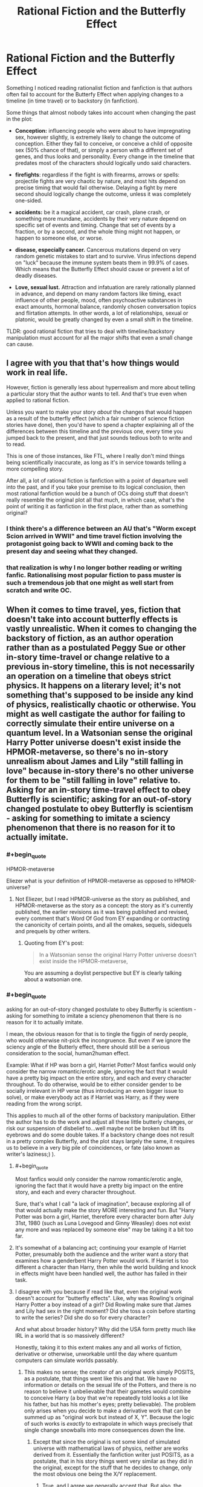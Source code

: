 #+TITLE: Rational Fiction and the Butterfly Effect

* Rational Fiction and the Butterfly Effect
:PROPERTIES:
:Author: Freevoulous
:Score: 31
:DateUnix: 1599051484.0
:END:
Something I noticed reading rationalist fiction and fanfiction is that authors often fail to account for the Butterfy Effect when applying changes to a timeline (in time travel) or to backstory (in fanfiction).

Some things that almost nobody takes into account when changing the past in the plot:

- *Conception:* influencing people who were about to have impregnating sex, however slightly, is extremely likely to change the outcome of conception. Either they fail to conceive, or conceive a child of opposite sex (50% chance of that), or simply a person with a different set of genes, and thus looks and personality. Every change in the timeline that predates most of the characters should logically undo said characters.

- *firefights*: regardless if the fight is with firearms, arrows or spells: projectile fights are very chaotic by nature, and most hits depend on precise timing that would fail otherwise. Delaying a fight by mere second should logically change the outcome, unless it was completely one-sided.

- *accidents:* be it a magical accident, car crash, plane crash, or something more mundane, accidents by their very nature depend on specific set of events and timing. Change that set of events by a fraction, or by a second, and the whole thing might not happen, or happen to someone else, or worse.

- *disease, especially cancer.* Cancerous mutations depend on very random genetic mistakes to start and to survive. Virus infections depend on "luck" because the immune system beats them in 99.9% of cases. Which means that the Butterfly Effect should cause or prevent a lot of deadly diseases.

- *Love, sexual lust.* Attraction and infatuation are rarely rationally planned in advance, and depend on many random factors like timing, exact influence of other people, mood, often psychoactive substances in exact amounts, hormonal balance, randomly chosen conversation topics and flirtation attempts. In other words, a lot of relationships, sexual or platonic, would be greatly changed by even a small shift in the timeline.

TLDR: good rational fiction that tries to deal with timeline/backstory manipulation must account for all the major shifts that even a small change can cause.


** I agree with you that that's how things would work in real life.

However, fiction is generally less about hyperrealism and more about telling a particular story that the author wants to tell. And that's true even when applied to rational fiction.

Unless you want to make your story /about/ the changes that would happen as a result of the butterfly effect (which a fair number of science fiction stories have done), then you'd have to spend a chapter explaining all of the differences between this timeline and the previous one, every time you jumped back to the present, and that just sounds tedious both to write and to read.

This is one of those instances, like FTL, where I really don't mind things being scientifically inaccurate, as long as it's in service towards telling a more compelling story.

After all, a lot of rational fiction is fanfiction with a point of departure well into the past, and if you take your premise to its logical conclusion, then most rational fanfiction would be a bunch of OCs doing stuff that doesn't really resemble the original plot all that much, in which case, what's the point of writing it as fanfiction in the first place, rather than as something original?
:PROPERTIES:
:Author: Nimelennar
:Score: 36
:DateUnix: 1599054332.0
:END:

*** I think there's a difference between an AU that's "Worm except Scion arrived in WWII" and time travel fiction involving the protagonist going back to WWII and coming back to the present day and seeing what they changed.
:PROPERTIES:
:Author: ArgentStonecutter
:Score: 12
:DateUnix: 1599055260.0
:END:


*** that realization is why I no longer bother reading or writing fanfic. Rationalising most popular fiction to pass muster is such a tremendous job that one might as well start from scratch and write OC.
:PROPERTIES:
:Author: Freevoulous
:Score: 2
:DateUnix: 1599072646.0
:END:


** When it comes to time travel, yes, fiction that doesn't take into account butterfly effects is vastly unrealistic. When it comes to changing the backstory of fiction, as an author operation rather than as a postulated Peggy Sue or other in-story time-travel or change relative to a previous in-story timeline, this is not necessarily an operation on a timeline that obeys strict physics. It happens on a literary level; it's not something that's supposed to be inside any kind of physics, realistically chaotic or otherwise. You might as well castigate the author for failing to correctly simulate their entire universe on a quantum level. In a Watsonian sense the original Harry Potter universe doesn't exist inside the HPMOR-metaverse, so there's no in-story unrealism about James and Lily "still falling in love" because in-story there's no other universe for them to be "still falling in love" relative to. Asking for an in-story time-travel effect to obey Butterfly is scientific; asking for an out-of-story changed postulate to obey Butterfly is scientism - asking for something to imitate a sciency phenomenon that there is no reason for it to actually imitate.
:PROPERTIES:
:Author: EliezerYudkowsky
:Score: 26
:DateUnix: 1599096947.0
:END:

*** #+begin_quote
  HPMOR-metaverse
#+end_quote

Eliezer what is your definition of HPMOR-metaverse as opposed to HPMOR-universe?
:PROPERTIES:
:Author: cerebrum
:Score: 4
:DateUnix: 1599134078.0
:END:

**** Not Eliezer, but I read HPMOR-universe as the story as published, and HPMOR-metaverse as the story as a concept: the story as it's currently published, the earlier revisions as it was being published and revised, every comment that's Word Of God from EY expanding or contracting the canonicity of certain points, and all the omakes, sequels, sidequels and prequels by other writers.
:PROPERTIES:
:Author: DuplexFields
:Score: 2
:DateUnix: 1600138372.0
:END:

***** Quoting from EY's post:

#+begin_quote
  In a Watsonian sense the original Harry Potter universe doesn't exist inside the HPMOR-metaverse,
#+end_quote

You are assuming a doylist perspective but EY is clearly talking about a watsonian one.
:PROPERTIES:
:Author: cerebrum
:Score: 2
:DateUnix: 1600166805.0
:END:


*** #+begin_quote
  asking for an out-of-story changed postulate to obey Butterfly is scientism - asking for something to imitate a sciency phenomenon that there is no reason for it to actually imitate.
#+end_quote

I mean, the obvious reason for that is to tingle the figgin of nerdy people, who would otherwise nit-pick the incongruence. But even if we ignore the sciency angle of the Butterly effect, there should still be a serious consideration to the social, human2human effect.

Example: What if HP was born a girl, Harriet Potter? Most fanfics would only consider the narrow romantic/erotic angle, ignoring the fact that it would have a pretty big impact on the entire story, and each and every character throughout. To do otherwise, would be to either consider gender to be socially irrelevant in HP verse (thus introducing an even bigger issue to solve), or make everybody act as if Harriet was Harry, as if they were reading from the wrong script.

This applies to much all of the other forms of backstory manipulation. Either the author has to do the work and adjust all these little butterly changes, or risk our suspension of disbelief to...well maybe not be broken but lift its eyebrows and do some double takes. If a backstory change does not result in a pretty complex Butterfly, and the plot stays largely the same, it requires us to believe in a very big pile of coincidences, or fate (also known as writer's laziness;) ).
:PROPERTIES:
:Author: Freevoulous
:Score: 3
:DateUnix: 1599123287.0
:END:

**** #+begin_quote
  Most fanfics would only consider the narrow romantic/erotic angle, ignoring the fact that it would have a pretty big impact on the entire story, and each and every character throughout.
#+end_quote

Sure, that's what I call "a lack of imagination", because exploring all of that would actually make the story MORE interesting and fun. But "Harry Potter was born a girl, Harriet, therefore every character born after July 31st, 1980 (such as Luna Lovegood and Ginny Weasley) does not exist any more and was replaced by someone else" may be taking it a bit too far.
:PROPERTIES:
:Author: SimoneNonvelodico
:Score: 2
:DateUnix: 1599493910.0
:END:


**** It's somewhat of a balancing act; continuing your example of Harriet Potter, presumably both the audience and the writer want a story that examines how a genderbent Harry Potter would work. If Harriet is too different a character than Harry, then while the world building and knock in effects might have been handled well, the author has failed in their task.
:PROPERTIES:
:Author: Adeen_Dragon
:Score: 1
:DateUnix: 1599370829.0
:END:


**** I disagree with you because if read like that, even the original work doesn't account for "butterfly effects". Like, why was Rowling's original Harry Potter a boy instead of a girl? Did Rowling make sure that James and Lily had sex in the right moment? Did she toss a coin before starting to write the series? Did she do so for every character?

And what about broader history? Why did the USA form pretty much like IRL in a world that is so massively different?

Honestly, taking it to this extent makes any and all works of fiction, derivative or otherwise, unworkable until the day where quantum computers can simulate worlds passably.
:PROPERTIES:
:Author: Bowbreaker
:Score: 1
:DateUnix: 1599486014.0
:END:

***** This makes no sense; the creator of an original work simply POSITS, as a postulate, that things went like this and that. We have no information or details on the sexual life of the Potters, and there is no reason to believe it unbelievable that their gametes would combine to conceive Harry (a boy that we're repeatedly told looks a lot like his father, but has his mother's eyes; pretty believable). The problem only arises when you decide to make a derivative work that can be summed up as "original work but instead of X, Y". Because the logic of such works is /exactly/ to extrapolate in which ways precisely that single change snowballs into more consequences down the line.
:PROPERTIES:
:Author: SimoneNonvelodico
:Score: 1
:DateUnix: 1599494212.0
:END:

****** Except that since the original is not some kind of simulated universe with mathematical laws of physics, neither are works derived from it. Essentially the fanfiction writer just POSITS, as a postulate, that in his story things went very similar as they did in the original, except for the stuff that he decides to change, only the most obvious one being the X/Y replacement.
:PROPERTIES:
:Author: Bowbreaker
:Score: 1
:DateUnix: 1599494647.0
:END:

******* True, and I agree we generally accept that. But also, the /enjoyment/ derived from the story lies in the deviations. If I copy-pasted the Harry Potter novels, Ctrl+R'ing all occurrences of "Harry" with "Harriette", and called that a what if genderbent fanfiction where Harry is a lesbian girl I would... get a copyright strike, I guess, but also make something that's really boring for a reader of the originals. The fun is in seeing consequences, not as unexpected as to see random, but neither as expected as to feel too predictable. It's a balance. But this is certainly about just making a good story of a certain genre, not about being accurate to the temporal mechanics of parallel timelines of fictional worlds.
:PROPERTIES:
:Author: SimoneNonvelodico
:Score: 1
:DateUnix: 1599494856.0
:END:

******** The point is that changing something in the original to make a fanfic with some things but not everything changed is nothing like time travel. You don't stick your hand into a parallel universe where Harry Potter is real and change him into a girl (or whatever other AU change you want to make) and then have to account for all the physical dominoes as you speculate on what changes your intervention caused. You are writing a new story, building a new universe to your specifications that happens to bare certain stricking similarities to the universe of another story while also having certain differences that are significant to the story you want to create. As long as there is no in-universe time travel involved the author is under no obligation to act as if his story is subject to the Butterfly Effect, even if he wants to keep things rational and consistent. Just like an author that edits some thing in the first chapter of his original work doesn't have to roll dice on every subsequent scene to preserve continuity.
:PROPERTIES:
:Author: Bowbreaker
:Score: 1
:DateUnix: 1599497175.0
:END:


** Conception is a huge one. Changing the time of conception by seconds (or even milliseconds) will completely change the sperm that arrive at the egg, and the child will get completely different paternal genes.

Doc Brown: "Sorry, Marty, Even if you get your parents back together, they're going to have completely different kids. On the plus side, that "erased from time" schtick doesn't make any sense either, now I think of it. I guess your photo just got wet or something... you'll still exist when you get back to the future, you'll just be a homeless orphan."

Limiting time travel to the recent past, or splitting the timestream when you go back, are pretty much the only ways to stay "hard" without confronting the time traveler with being a mass murderer of everyone they knew before the trip.

Or you can invoke the Novikov self-consistency principle and every time you go back to the past you're unable to change the resulting timeline. If you do interfere with the past your interference turns out to have already happened in the "original" timeline. That stranger who pulled your mother out of the car accident where your elder brother died as an infant? that was you arriving too late to stop the car accident.
:PROPERTIES:
:Author: ArgentStonecutter
:Score: 20
:DateUnix: 1599054302.0
:END:

*** "That stranger your mom swerved to avoid, causing a fatal car accident that took your brother's life? That was you." FTFY
:PROPERTIES:
:Author: PlanarFreak
:Score: 3
:DateUnix: 1599077989.0
:END:

**** Also works.

Or "The stranger your mother hit, causing the car accident that took your brother's life? That, uh, that will be you. Sorry."
:PROPERTIES:
:Author: ArgentStonecutter
:Score: 3
:DateUnix: 1599078629.0
:END:


** While I agree with you that a bottom up worldbuilding approach would lead to significally difference characters I think that for many people such a time travel story would be less appealing because it makes non-time traveling characters insignificant to the reader since they'd be erased once the character jumped back again.

I recall a time traveling story with romantic elements and I kept wondering if they were going to follow the relationship elevator and get a child just for the child to disappear once they jumped back.

On a related note I think it's very reasonable to consider time travel to be genocide(and gods below I wish more stories explored those implications). The newest chapters of WtC have had me thinking about what they call 'Supremacy of Existance' as a term for the position that existing and then not existing reigns supreme over not existing in the first place. I know that isn't what the term refers to in the WtC universe but it seems apt and I am wondering why I haven't encountered that position in fictional works.
:PROPERTIES:
:Author: Sonderjye
:Score: 7
:DateUnix: 1599052573.0
:END:


** For single worldline time travel, Hitchhiker's Guide to the Galaxy already has it covered: You can't change anything with time travel, because you've already done everything you're going to do with it and the effects have already been made manifest. For softer fiction that doesn't abide by this obvious ironclad rule, well, you can't go back in time if you unmake yourself so the universe has to contort itself into a timeline where you exist.

For fiction with multiple worldlines, well, they're more akin to sliders with a significant divergence limiter imposed on their travel. Just tourists, effectively.

So for something like Back to the Future, its rules are just a little immersion breaking if you think about them seriously. For something like Bill and Ted, well, we wouldn't even think to hold them to this standard.

--------------

Edit: Some of this is applicable to the dimension you exist in right now. Hydrogen is obviously Harry Potter magic nonsense. That it would form stars that build heavier elements is almost as nonsensical. That they would die and the heavier elements would form planets, totally coo-coo. That abiogenesis would form life, which after billions of years result in multicellular organisms, completely wacky. That the specific lineage of jellyfish had sex with the right kinds of jellyfish over hundreds of millions of years to produce you... to say this is statistically improbable is more than a stretch.

Multiverse theory sounds feasible.
:PROPERTIES:
:Author: IronPheasant
:Score: 5
:DateUnix: 1599061384.0
:END:

*** Now I see that fiction worlds are subject to the anthropic principle: the only reason they exist in the minds of anyone beyond the author is because the author thought them sufficiently interesting to describe in the first place.
:PROPERTIES:
:Author: DuplexFields
:Score: 1
:DateUnix: 1600138574.0
:END:


** For more on the difference between non-deterministic and unpredictable, see [[https://www.scottaaronson.com/democritus/lec18.html]]

Some of your cases (conception) seem reasonable, others not so much (firefight), and overall I take issue with your reasoning that "logically, X should happen", as we're dealing with probabilities not arithmetic.\\
Consider the firefight. Model it as, say, 10 rolls of a d10, looking for a 10. Timeline modifications, IMO, might change the outcome of any given die roll, but that might just mean the third shot hits instead of the sixth, or vice versa. Ditto for cancer and relationships; any situation where something repeated is occurring and it only has to "succeed" once.

Notably, and AFAIK, this includes all chemical reactions - two molecules have to encounter each other with the right orientation, etc, and then the magic happens.
:PROPERTIES:
:Author: narfanator
:Score: 5
:DateUnix: 1599169323.0
:END:

*** I was going to make a comment similar to this thank you =D
:PROPERTIES:
:Author: fassina2
:Score: 1
:DateUnix: 1599173555.0
:END:


** There are trillions of possible timelines from one change. The author can choose the 1/10^{34083049} timeline that somehow has every (relevant) sperm winning identically.

Of course they should at some point acknowledge this unlikeliness.
:PROPERTIES:
:Author: RMcD94
:Score: 7
:DateUnix: 1599056328.0
:END:


** In the AU case it's more like: there are an infinite number of Harry Potter Universes where Voldemort is a rationalist. Let me tell you about this one where everyone else has nearly identical genes to the canon HP verse. Because that's the one you'll care most about.
:PROPERTIES:
:Author: the_one_butcher
:Score: 3
:DateUnix: 1599330020.0
:END:


** While this is true on a personal, live to live level, actual butterfly effect would do pretty much nothing on a society's scale.

For example, let's take the usual trop "let's go back in time and kill Hitler". There would be some slight changes in how Nazi Germany evolved, but the situation would still be globally the same because it's not any individual or group that changes things, but context create logical developments in history.

At the end of the day, society pushes forward and there's not much anyone can do to prevent it
:PROPERTIES:
:Author: pyrovoice
:Score: 4
:DateUnix: 1599085531.0
:END:

*** This is partially true, but it does ignore the fact that sometimes massive societal changes pivot on the action or inaction of singular powerful individuals.For example, if the Nazi party had a significantly less charismatic leader, there is an argument to be made that they may not have been able to win the initial popular election.

Both are true, societies have momentum that can bulldoze over millions of individuals, but individuals can sometimes be elevated to extreme heights of influence and completely alter the course of a nation and the world.

I'm reminded of an excellent book "Time and Time Again" by Ben Elton which shows the truth of both of these Killing Hitler stops world war 2 as it happened, but often leads to far worse outcomes. Most of the time Hitler isn't even responsible for WW2, its other people.
:PROPERTIES:
:Author: Slyvena
:Score: 5
:DateUnix: 1599093557.0
:END:

**** for one, Hitler pushed the antiSemitic angle far harder than any other politician. Without him there would likely be no Holocaust, just at worst expulsion of European Jews. That in itself would mean a completely different world today.
:PROPERTIES:
:Author: Freevoulous
:Score: 3
:DateUnix: 1599117658.0
:END:

***** European Jews were /supposed/ to be expulsed initially. Hell, at some point there were even plans to settle them all im Madagascar, of all places. But no country was willing to take them or even facilitate their transportation. And that, compounded by ever growing anti-semitic propaganda and hatred, lead to this eventual "final solution". So it might well be that the holocaust would have not quite happened, but the Jewish population had been scapegoated in Europe for centuries, so I can't imagine any rising German nationalists of the time to have treated them well.
:PROPERTIES:
:Author: Bowbreaker
:Score: 1
:DateUnix: 1599486764.0
:END:

****** oh of course, but the usual levels of persecution, even with pogroms, would not be even near as monstrous as the industrial levels of murder during the Holocaust.
:PROPERTIES:
:Author: Freevoulous
:Score: 1
:DateUnix: 1599487424.0
:END:


**** I'm fond of the idea that, given that if time travel ever becomes possible it will always have been possible, there must be an infinite number of people messing with the timeline constantly in an attempt to improve it. Therefore the "final" timeline as experienced by us non-time-travellers is the /best possible timeline/.
:PROPERTIES:
:Author: KDBA
:Score: 3
:DateUnix: 1599118110.0
:END:

***** unless time is branching with each point of divergence, which means that most branches would have 1 time traveller or similarly small number.
:PROPERTIES:
:Author: Freevoulous
:Score: 1
:DateUnix: 1599203734.0
:END:


***** That presupposes that the average time traveler objectively improves things. Or at least subjectively does so as seen from your frame of reference.
:PROPERTIES:
:Author: Bowbreaker
:Score: 1
:DateUnix: 1599486897.0
:END:


***** More like the most /stable/ possible timeline. Namely, the one less dependent on individual chaotic variables (and butterfly effects), and more on reliable, mass social trends.
:PROPERTIES:
:Author: SimoneNonvelodico
:Score: 1
:DateUnix: 1599494077.0
:END:


*** yes and no. There are plenty of crucial decisions that are made by an individual, not by society.

Take your Hitler example. If you killed Hitler long before he came to power, then most like NSDAP would not rise to power without their charismatic spokesman. The main parties back then in Germany were Nationalists, Imperialists, and Communists, NOT National Socialists. WIthout Hitler, the most likely scenario is either that Imperialists merge with Nationalists, and bring the Kaiser to power, OR Communists gain the upper hand and Germany joins the Soviet Block.

Imperialist option means far less violent WW2 and no Holocaust, Communist option means no WW2 at all, but rather a slow Soviet conquest.
:PROPERTIES:
:Author: Freevoulous
:Score: 2
:DateUnix: 1599117513.0
:END:

**** That's where I disagree actually.

To keep the Hitler example, his party did not rise solely thanks to him. For every speech, every action, he had his party behind him, and he was as influenced by it as he influenced it (he probably became the leader because he held the same view as his party too). Remove Hitler and the party pushes the next most charismatic person it has, but the context is still the same and prone to having a Nazi party and WW2 coming, and most big decisions would still be the sames because the same people would push for them.

Of course, some things would change. The party would probably have been a bit less efficient, and this could have been enough to tip the scale in another direction. Though I believe you would need to remove way more than one person to have significant changes.

For each historical character that rose to power, there is another person that could have fit the same position but was not pushed by his peers because the other option seemed better
:PROPERTIES:
:Author: pyrovoice
:Score: 4
:DateUnix: 1599120325.0
:END:

***** I picked Hitler example here precisely because NSDAP was doing rather poorly without him, and were very unlikely to win without his influence. They did not gain suppoert by a landslide, it was a slow creep of popularity based for the most part on his charisma, and it was his ideas that formed the crux of Nazi ideology. Without him, National-Socialist would be exactly what it says on the tin, with him, they became anti-socialist race supremacists.
:PROPERTIES:
:Author: Freevoulous
:Score: 4
:DateUnix: 1599124484.0
:END:


** - Supergravity tunneling between reality branes causing reality events to be attracted to main timeline events. Not much less absurd that time travel itself. From falsehood, anything.
:PROPERTIES:
:Author: serge_cell
:Score: 2
:DateUnix: 1599119184.0
:END:

*** It would be interesting to see what sort of experimental evidence you could get in such a universe. Perhaps the following:

1. Measure the number of radioactive decay events from a source. Let is be n_1
2. Send the number back in time
3. Measure the decay events again over the same time interval. Let the second measurement be n_2
4. Result: n_1 and n_2 are more correlated than they have any right to be

I wonder if this would have interesting implications.
:PROPERTIES:
:Author: kurtofconspiracy
:Score: 1
:DateUnix: 1599148956.0
:END:

**** "DO NOT MESS WITH TIME" in slightly shaky handwriting.
:PROPERTIES:
:Author: SimoneNonvelodico
:Score: 1
:DateUnix: 1599493970.0
:END:


** Don't forget [[https://bit.ly/3hSc9Uh][Niven's Law of Time Travel]].
:PROPERTIES:
:Author: ArgentStonecutter
:Score: 1
:DateUnix: 1599056775.0
:END:


** Granted, but a "what if" scenario that truly accounted for complexity to that degree soon would turn just into its own story. I dislike what ifs that stick /too/ faithfully to canon too - they make no sense, in my opinion (one example, though I overall didn't hate the story: "The Arithmancer" and sequel, where the plot sticks REMARKABLY close to the original Harry Potter books even years down the line for being a completely new timeline where Hermione Granger is the heroine). However, deviate too much and the story and world become unrecognizable.

In the end the very concept of a counterfactual is a purely speculative one, so I'm willing to cut some slack. I won't complain if the firefight started in the same circumstances just /happens/ to go in the same way. But sure, if someone leaves by car three hours later than they ought to and STILL has the same exact accident, I call bullshit. Conception is problematic because effectively almost ANY baby conceived after the divergence event should be affected, which would often erase a lot of our familiar cast. Not really feasible.
:PROPERTIES:
:Author: SimoneNonvelodico
:Score: 1
:DateUnix: 1599493588.0
:END:
